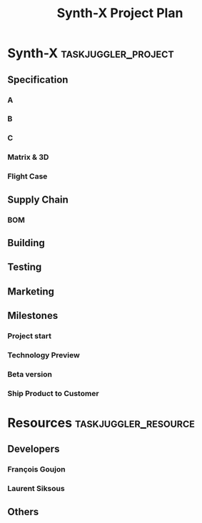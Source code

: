 #+PROPERTY: Effort_ALL 2d 5d 10d 20d 30d 35d 50d
#+COLUMNS: %70ITEM(Task) %Effort

#+TITLE: Synth-X Project Plan

* Synth-X                                               :taskjuggler_project:
** Specification
*** A
*** B
*** C
*** Matrix & 3D
*** Flight Case
** Supply Chain
*** BOM
** Building
** Testing
** Marketing
** Milestones
*** Project start
    :PROPERTIES:
    :task_id:  start
    :END:
*** Technology Preview
    :PROPERTIES:
    :BLOCKER:  back_end
    :END:
*** Beta version
    :PROPERTIES:
    :BLOCKER:  alpha
    :END:
*** Ship Product to Customer
    :PROPERTIES:
    :BLOCKER:  beta manual
    :END:

* Resources                                         :taskjuggler_resource:
** Developers
   :PROPERTIES:
   :resource_id: dev
   :END:
*** François Goujon
    :PROPERTIES:
    :resource_id: pjmn
    :END:
*** Laurent Siksous
    :PROPERTIES:
    :resource_id: lss
    :END:
** Others

